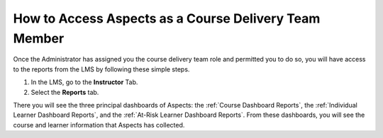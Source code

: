 .. _Course Team Access Aspects:

How to Access Aspects as a Course Delivery Team Member
######################################################

Once the Administrator has assigned you the course delivery team role and permitted you to do so, you will have access to the reports from the LMS by following these simple steps.

1. In the LMS, go to the **Instructor** Tab.

2. Select the **Reports** tab.

.. image:: /_static/reports_tab.png

There you will see the three principal dashboards of Aspects: the :ref:`Course Dashboard Reports`, the :ref:`Individual Learner Dashboard Reports`, and the :ref:`At-Risk Learner Dashboard Reports`. From these dashboards, you will see the course and learner information that Aspects has collected.

